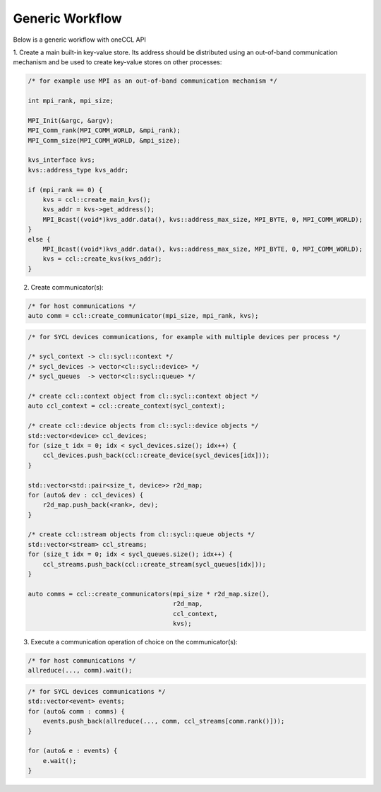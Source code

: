 .. SPDX-FileCopyrightText: 2019-2020 Intel Corporation
..
.. SPDX-License-Identifier: CC-BY-4.0

================
Generic Workflow
================

Below is a generic workflow with oneCCL API

1. Create a main built-in key-value store. Its address should be distributed
using an out-of-band communication mechanism and be used to create key-value stores on other processes:

.. code:: cpp

    /* for example use MPI as an out-of-band communication mechanism */

    int mpi_rank, mpi_size;

    MPI_Init(&argc, &argv);
    MPI_Comm_rank(MPI_COMM_WORLD, &mpi_rank);
    MPI_Comm_size(MPI_COMM_WORLD, &mpi_size);

    kvs_interface kvs;
    kvs::address_type kvs_addr;

    if (mpi_rank == 0) {
        kvs = ccl::create_main_kvs();
        kvs_addr = kvs->get_address();
        MPI_Bcast((void*)kvs_addr.data(), kvs::address_max_size, MPI_BYTE, 0, MPI_COMM_WORLD);
    }
    else {
        MPI_Bcast((void*)kvs_addr.data(), kvs::address_max_size, MPI_BYTE, 0, MPI_COMM_WORLD);
        kvs = ccl::create_kvs(kvs_addr);
    }

2. Create communicator(s):

.. code:: cpp

    /* for host communications */
    auto comm = ccl::create_communicator(mpi_size, mpi_rank, kvs);

.. code:: cpp

    /* for SYCL devices communications, for example with multiple devices per process */

    /* sycl_context -> cl::sycl::context */
    /* sycl_devices -> vector<cl::sycl::device> */
    /* sycl_queues  -> vector<cl::sycl::queue> */

    /* create ccl::context object from cl::sycl::context object */
    auto ccl_context = ccl::create_context(sycl_context);

    /* create ccl::device objects from cl::sycl::device objects */
    std::vector<device> ccl_devices;
    for (size_t idx = 0; idx < sycl_devices.size(); idx++) {
        ccl_devices.push_back(ccl::create_device(sycl_devices[idx]));
    }

    std::vector<std::pair<size_t, device>> r2d_map;
    for (auto& dev : ccl_devices) {
        r2d_map.push_back(<rank>, dev);
    }

    /* create ccl::stream objects from cl::sycl::queue objects */
    std::vector<stream> ccl_streams;
    for (size_t idx = 0; idx < sycl_queues.size(); idx++) {
        ccl_streams.push_back(ccl::create_stream(sycl_queues[idx]));
    }

    auto comms = ccl::create_communicators(mpi_size * r2d_map.size(),
                                           r2d_map,
                                           ccl_context,
                                           kvs);

3. Execute a communication operation of choice on the communicator(s):

.. code:: cpp

    /* for host communications */
    allreduce(..., comm).wait();

.. code:: cpp

    /* for SYCL devices communications */
    std::vector<event> events;
    for (auto& comm : comms) {
        events.push_back(allreduce(..., comm, ccl_streams[comm.rank()]));
    }

    for (auto& e : events) {
        e.wait();
    }
